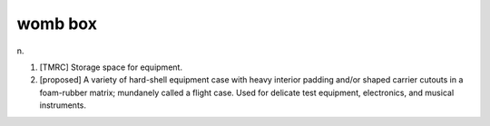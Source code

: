 .. _womb-box:

============================================================
womb box
============================================================

n\.

1.
   [TMRC] Storage space for equipment.

2.
   [proposed] A variety of hard-shell equipment case with heavy interior padding and/or shaped carrier cutouts in a foam-rubber matrix; mundanely called a flight case.
   Used for delicate test equipment, electronics, and musical instruments.

